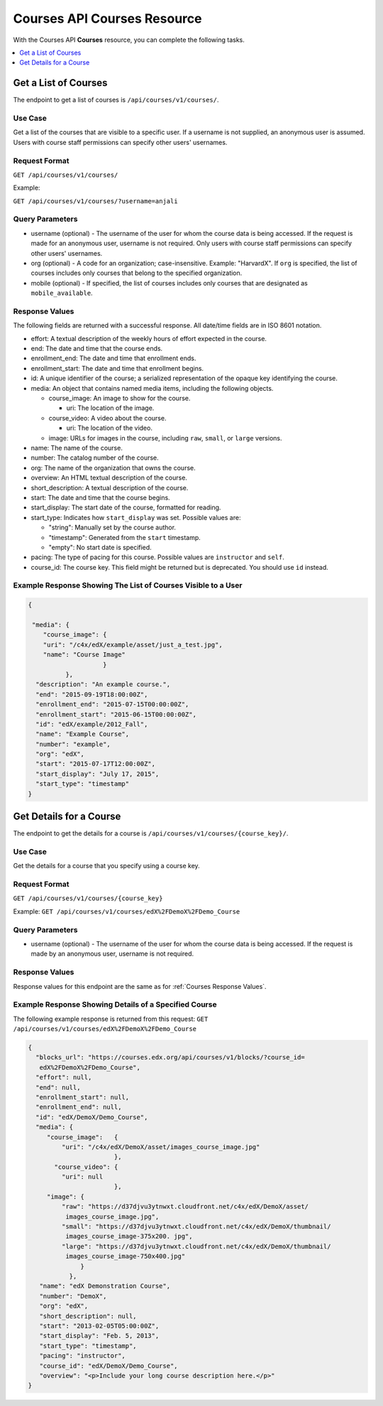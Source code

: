 .. _Courses API Courses Resource:

########################################
Courses API Courses Resource
########################################

With the Courses API **Courses** resource, you can complete the
following tasks.

.. contents::
   :local:
   :depth: 1


.. _Get a list of courses:

**********************
Get a List of Courses
**********************

The endpoint to get a list of courses is ``/api/courses/v1/courses/``.

=====================
Use Case
=====================

Get a list of the courses that are visible to a specific user. If a username
is not supplied, an anonymous user is assumed. Users with course staff
permissions can specify other users' usernames.

=====================
Request Format
=====================

``GET /api/courses/v1/courses/``

Example:

``GET /api/courses/v1/courses/?username=anjali``


.. _Courses Query Parameters:

=====================
Query Parameters
=====================

* username (optional) - The username of the user for whom the course data is
  being accessed. If the request is made for an anonymous user, username is
  not required. Only users with course staff permissions can specify other
  users' usernames.

* org (optional) - A code for an organization; case-insensitive. Example:
  "HarvardX". If ``org`` is specified, the list of courses includes only
  courses that belong to the specified organization.

* mobile (optional) - If specified, the list of courses includes only courses
  that are designated as ``mobile_available``.


.. _Courses Response Values:

=====================
Response Values
=====================

The following fields are returned with a successful response.
All date/time fields are in ISO 8601 notation.

* effort: A textual description of the weekly hours of effort expected in the
  course.

* end: The date and time that the course ends.

* enrollment_end: The date and time that enrollment ends.

* enrollment_start: The date and time that enrollment begins.

* id: A unique identifier of the course; a serialized representation of the
  opaque key identifying the course.

* media: An object that contains named media items, including the following
  objects.

  * course_image: An image to show for the course.

    * uri: The location of the image.

  * course_video: A video about the course.

    * uri: The location of the video.

  * image: URLs for images in the course, including ``raw``, ``small``, or
    ``large`` versions.

* name: The name of the course.

* number: The catalog number of the course.

* org: The name of the organization that owns the course.

* overview: An HTML textual description of the course.

* short_description: A textual description of the course.

* start: The date and time that the course begins.

* start_display: The start date of the course, formatted for reading.

* start_type: Indicates how ``start_display`` was set. Possible values are:

  * "string": Manually set by the course author.
  * "timestamp": Generated from the ``start`` timestamp.
  * "empty": No start date is specified.

* pacing: The type of pacing for this course. Possible values are
  ``instructor`` and ``self``.

* course_id: The course key. This field might be returned but is deprecated.
  You should use ``id`` instead.


==============================================================
Example Response Showing The List of Courses Visible to a User
==============================================================

.. code-block:: json

    {

     "media": {
        "course_image": {
        "uri": "/c4x/edX/example/asset/just_a_test.jpg",
        "name": "Course Image"
                        }
              },
      "description": "An example course.",
      "end": "2015-09-19T18:00:00Z",
      "enrollment_end": "2015-07-15T00:00:00Z",
      "enrollment_start": "2015-06-15T00:00:00Z",
      "id": "edX/example/2012_Fall",
      "name": "Example Course",
      "number": "example",
      "org": "edX",
      "start": "2015-07-17T12:00:00Z",
      "start_display": "July 17, 2015",
      "start_type": "timestamp"
    }


.. _Get the details for a course:

*************************
Get Details for a Course
*************************

The endpoint to get the details for a course is
``/api/courses/v1/courses/{course_key}/``.

=====================
Use Case
=====================

Get the details for a course that you specify using a course key.

=====================
Request Format
=====================

``GET /api/courses/v1/courses/{course_key}``

Example:
``GET /api/courses/v1/courses/edX%2FDemoX%2FDemo_Course``

=====================
Query Parameters
=====================

.. delete?

* username (optional) - The username of the user for whom the course data is
  being accessed. If the request is made by an anonymous user, username is not
  required.

=====================
Response Values
=====================

Response values for this endpoint are the same as for :ref:`Courses Response
Values`.


=========================================================
Example Response Showing Details of a Specified Course
=========================================================


The following example response is returned from this request:
``GET /api/courses/v1/courses/edX%2FDemoX%2FDemo_Course``


.. code-block:: json

 {
   "blocks_url": "https://courses.edx.org/api/courses/v1/blocks/?course_id=
    edX%2FDemoX%2FDemo_Course",
   "effort": null,
   "end": null,
   "enrollment_start": null,
   "enrollment_end": null,
   "id": "edX/DemoX/Demo_Course",
   "media": {
      "course_image":   {
          "uri": "/c4x/edX/DemoX/asset/images_course_image.jpg"
                        },
        "course_video": {
          "uri": null
                        },
      "image": {
          "raw": "https://d37djvu3ytnwxt.cloudfront.net/c4x/edX/DemoX/asset/
           images_course_image.jpg",
          "small": "https://d37djvu3ytnwxt.cloudfront.net/c4x/edX/DemoX/thumbnail/
           images_course_image-375x200. jpg",
          "large": "https://d37djvu3ytnwxt.cloudfront.net/c4x/edX/DemoX/thumbnail/
           images_course_image-750x400.jpg"
               }
            },
    "name": "edX Demonstration Course",
    "number": "DemoX",
    "org": "edX",
    "short_description": null,
    "start": "2013-02-05T05:00:00Z",
    "start_display": "Feb. 5, 2013",
    "start_type": "timestamp",
    "pacing": "instructor",
    "course_id": "edX/DemoX/Demo_Course",
    "overview": "<p>Include your long course description here.</p>"
 }
